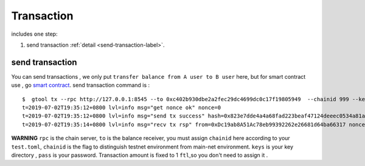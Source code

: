 Transaction 
------------
includes ``one`` step:

1. send transaction :ref:`detail <send-transaction-label>`.


.. _send-transaction-label:
send transaction
^^^^^^^^^^^^^^^^^^
You can send transactions , we only put ``transfer balance from A user to B user`` here, but for smart contract use , go `smart contract <xxx>`_.
send transaction command is :
:: 
    $  gtool tx --rpc http://127.0.0.1:8545 --to 0xc402b930dbe2a2fec29dc4699dc0c17f19805949  --chainid 999 --keys data/keys --pass 666 send
    t=2019-07-02T19:35:12+0800 lvl=info msg="get nonce ok" nonce=0
    t=2019-07-02T19:35:12+0800 lvl=info msg="send tx success" hash=0x823e7dde4a4a68fad223beaf47124deeec0534a81a838add639b2a9374ed3ca4
    t=2019-07-02T19:35:14+0800 lvl=info msg="recv tx rsp" from=0xDc19ab8A51Ac78eb99392262e26681d64ba66317 nonce=0 hash=0x823e7dde4a4a68fad223beaf47124deeec0534a81a838add639b2a9374ed3ca4 to=0xC402B930dBe2a2FEc29dC4699DC0C17F19805949 receipt=<nil>

**WARNING** ``rpc`` is the chain server, ``to`` is the balance receiver, you must assign ``chainid`` here according to your ``test.toml``, ``chainid`` is the flag
to distinguish testnet environment from main-net environment. ``keys`` is your key directory , ``pass`` is your password.
Transaction amount is fixed to 1 ``ftl``,so you don't need to assign it .


